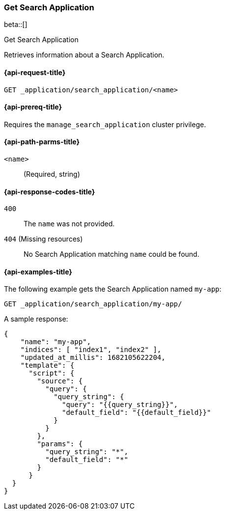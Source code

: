 [role="xpack"]
[[get-search-application]]
=== Get Search Application

beta::[]

++++
<titleabbrev>Get Search Application</titleabbrev>
++++

Retrieves information about a Search Application.

[[get-search-application-request]]
==== {api-request-title}

`GET _application/search_application/<name>`

[[get-search-application-prereq]]
==== {api-prereq-title}

Requires the `manage_search_application` cluster privilege.

[[get-search-application-path-params]]
==== {api-path-parms-title}

`<name>`::
(Required, string)

[[get-search-application-response-codes]]
==== {api-response-codes-title}

`400`::
The `name` was not provided.

`404` (Missing resources)::
No Search Application matching `name` could be found.

[[get-search-application-example]]
==== {api-examples-title}

The following example gets the Search Application named `my-app`:

[source,console]
----
GET _application/search_application/my-app/
----
// TEST[skip:TBD]

A sample response:

[source,console-result]
----
{
    "name": "my-app",
    "indices": [ "index1", "index2" ],
    "updated_at_millis": 1682105622204,
    "template": {
      "script": {
        "source": {
          "query": {
            "query_string": {
              "query": "{{query_string}}",
              "default_field": "{{default_field}}"
            }
          }
        },
        "params": {
          "query_string": "*",
          "default_field": "*"
        }
      }
  }
}
----
